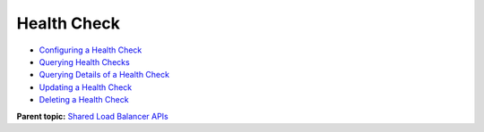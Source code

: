 Health Check
============

-  `Configuring a Health Check <elb_zq_jk_0001.html>`__
-  `Querying Health Checks <elb_zq_jk_0002.html>`__
-  `Querying Details of a Health Check <elb_zq_jk_0003.html>`__
-  `Updating a Health Check <elb_zq_jk_0004.html>`__
-  `Deleting a Health Check <elb_zq_jk_0005.html>`__

**Parent topic:** `Shared Load Balancer APIs <elb_zq_0000.html>`__
